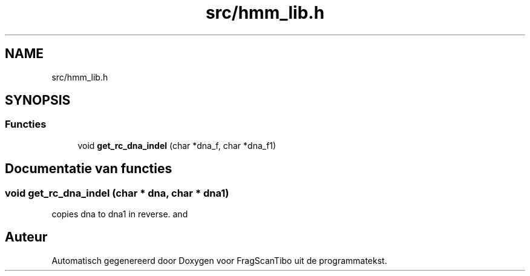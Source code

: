 .TH "src/hmm_lib.h" 3 "Za 13 Jun 2020" "Version 0.1" "FragScanTibo" \" -*- nroff -*-
.ad l
.nh
.SH NAME
src/hmm_lib.h
.SH SYNOPSIS
.br
.PP
.SS "Functies"

.in +1c
.ti -1c
.RI "void \fBget_rc_dna_indel\fP (char *dna_f, char *dna_f1)"
.br
.in -1c
.SH "Documentatie van functies"
.PP 
.SS "void get_rc_dna_indel (char * dna, char * dna1)"
copies dna to dna1 in reverse\&. and 
.SH "Auteur"
.PP 
Automatisch gegenereerd door Doxygen voor FragScanTibo uit de programmatekst\&.
